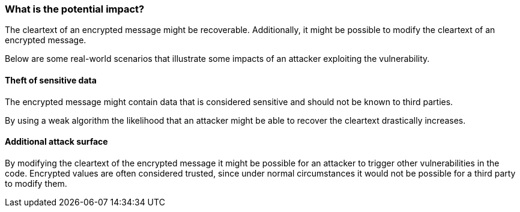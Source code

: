 === What is the potential impact?

The cleartext of an encrypted message might be recoverable. Additionally, it
might be possible to modify the cleartext of an encrypted message.

Below are some real-world scenarios that illustrate some impacts of an attacker
exploiting the vulnerability.

====  Theft of sensitive data

The encrypted message might contain data that is considered sensitive and should
not be known to third parties.

By using a weak algorithm the likelihood that an attacker might be able to
recover the cleartext drastically increases.

====  Additional attack surface

By modifying the cleartext of the encrypted message it might be possible for an
attacker to trigger other vulnerabilities in the code. Encrypted values are
often considered trusted, since under normal circumstances it would not be
possible for a third party to modify them.

